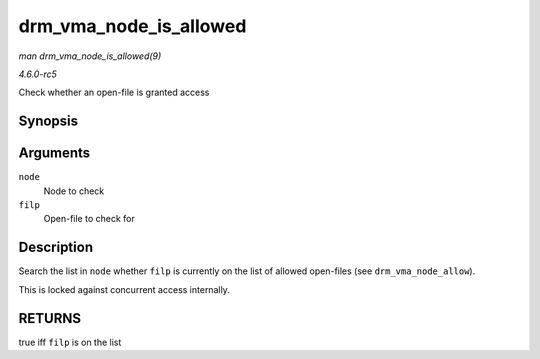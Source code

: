 .. -*- coding: utf-8; mode: rst -*-

.. _API-drm-vma-node-is-allowed:

=======================
drm_vma_node_is_allowed
=======================

*man drm_vma_node_is_allowed(9)*

*4.6.0-rc5*

Check whether an open-file is granted access


Synopsis
========

.. c:function:: bool drm_vma_node_is_allowed( struct drm_vma_offset_node * node, struct file * filp )

Arguments
=========

``node``
    Node to check

``filp``
    Open-file to check for


Description
===========

Search the list in ``node`` whether ``filp`` is currently on the list of
allowed open-files (see ``drm_vma_node_allow``).

This is locked against concurrent access internally.


RETURNS
=======

true iff ``filp`` is on the list


.. ------------------------------------------------------------------------------
.. This file was automatically converted from DocBook-XML with the dbxml
.. library (https://github.com/return42/sphkerneldoc). The origin XML comes
.. from the linux kernel, refer to:
..
.. * https://github.com/torvalds/linux/tree/master/Documentation/DocBook
.. ------------------------------------------------------------------------------
